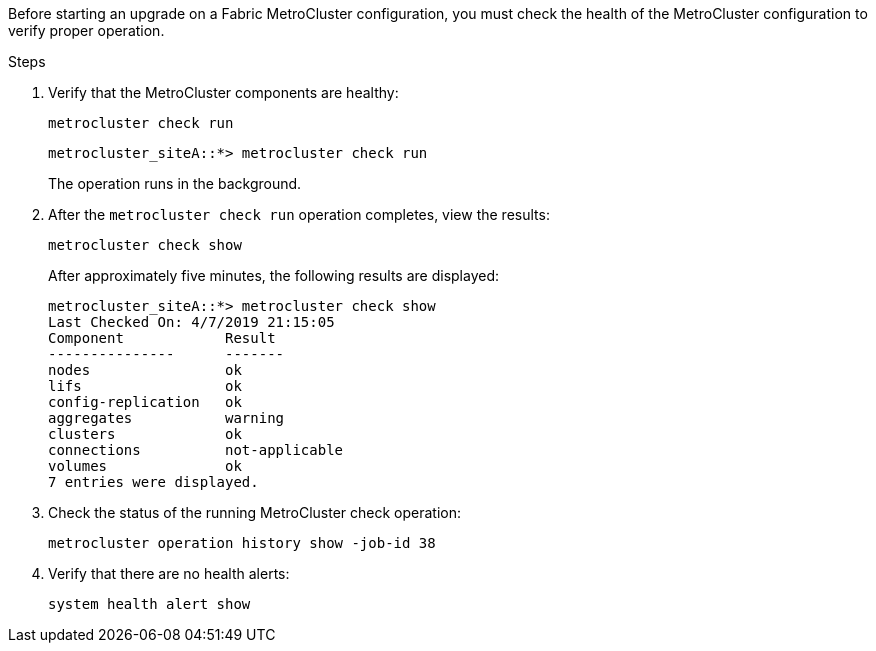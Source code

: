 Before starting an upgrade on a Fabric MetroCluster configuration, you must check the health of the MetroCluster configuration to verify proper operation.

.Steps

. Verify that the MetroCluster components are healthy:
+
`metrocluster check run`
+
....
metrocluster_siteA::*> metrocluster check run
....
+
The operation runs in the background.

. After the `metrocluster check run` operation completes, view the results:
+
`metrocluster check show`
+
After approximately five minutes, the following results are displayed:
+
----
metrocluster_siteA::*> metrocluster check show
Last Checked On: 4/7/2019 21:15:05
Component            Result
---------------      -------
nodes                ok
lifs                 ok
config-replication   ok
aggregates           warning
clusters             ok
connections          not-applicable
volumes              ok
7 entries were displayed.
----

. Check the status of the running MetroCluster check operation:
+
`metrocluster operation history show -job-id 38`

. Verify that there are no health alerts:
+
`system health alert show`
